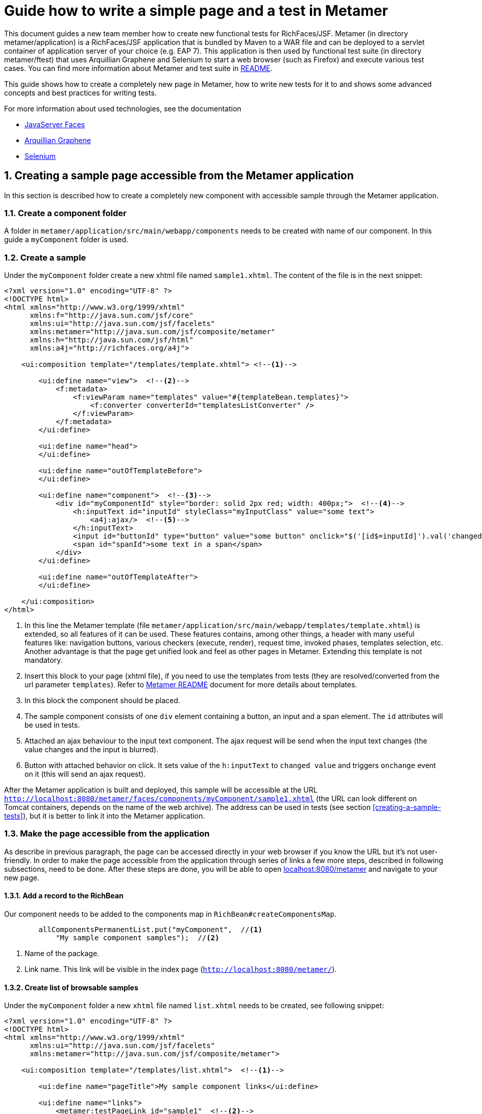 :sectnums:
= Guide how to write a simple page and a test in Metamer

This document guides a new team member how to create new functional tests for RichFaces/JSF. Metamer (in directory metamer/application) is a RichFaces/JSF application that is bundled by Maven to a WAR file and can be deployed to a servlet container of application server of your choice (e.g. EAP 7). This application is then used by functional test suite (in directory metamer/ftest) that uses Arquillian Graphene and Selenium to start a web browser (such as Firefox) and execute various test cases. You can find more information about Metamer and test suite in https://github.com/richfaces/richfaces-qa/tree/eap/metamer/README.adoc[README].

This guide shows how to create a completely new page in Metamer, how to write new tests for it to and shows some advanced concepts and best practices for writing tests.

For more information about used technologies, see the documentation

* http://docs.oracle.com/javaee/6/tutorial/doc/bnaph.html[JavaServer Faces]
* http://arquillian.org/guides/functional_testing_using_graphene/[Arquillian Graphene]
* http://www.seleniumhq.org/docs/[Selenium]

== Creating a sample page accessible from the Metamer application
In this section is described how to create a completely new component with accessible sample through the Metamer application.

=== Create a component folder
A folder in `metamer/application/src/main/webapp/components` needs to be created with name of our component. In this guide a `myComponent` folder is used.

=== Create a sample
Under the `myComponent` folder create a new xhtml file named `sample1.xhtml`. The content of the file is in the next snippet:
[source,xml]
----
<?xml version="1.0" encoding="UTF-8" ?>
<!DOCTYPE html>
<html xmlns="http://www.w3.org/1999/xhtml"
      xmlns:f="http://java.sun.com/jsf/core"
      xmlns:ui="http://java.sun.com/jsf/facelets"
      xmlns:metamer="http://java.sun.com/jsf/composite/metamer"
      xmlns:h="http://java.sun.com/jsf/html"
      xmlns:a4j="http://richfaces.org/a4j">

    <ui:composition template="/templates/template.xhtml"> <!--1-->

        <ui:define name="view">  <!--2-->
            <f:metadata>
                <f:viewParam name="templates" value="#{templateBean.templates}">
                    <f:converter converterId="templatesListConverter" />
                </f:viewParam>
            </f:metadata>
        </ui:define>

        <ui:define name="head">
        </ui:define>

        <ui:define name="outOfTemplateBefore">
        </ui:define>

        <ui:define name="component">  <!--3-->
            <div id="myComponentId" style="border: solid 2px red; width: 400px;">  <!--4-->
                <h:inputText id="inputId" styleClass="myInputClass" value="some text">
                    <a4j:ajax/>  <!--5-->
                </h:inputText>
                <input id="buttonId" type="button" value="some button" onclick="$('[id$=inputId]').val('changed text').change()"/>  <!--6-->
                <span id="spanId">some text in a span</span>
            </div>
        </ui:define>

        <ui:define name="outOfTemplateAfter">
        </ui:define>

    </ui:composition>
</html>
----
<1> In this line the Metamer template (file `metamer/application/src/main/webapp/templates/template.xhtml`) is extended, so all features of it can be used. These features contains, among other things, a header with many useful features like: navigation buttons, various checkers (execute, render), request time, invoked phases, templates selection, etc. Another advantage is that the page get unified look and feel as other pages in Metamer. Extending this template is not mandatory.
<2> Insert this block to your page (xhtml file), if you need to use the templates from tests (they are resolved/converted from the url parameter `templates`). Refer to https://github.com/richfaces/richfaces-qa/blob/eap/metamer/README.adoc[Metamer README] document for more details about templates.
<3> In this block the component should be placed.
<4> The sample component consists of one `div` element containing a button, an input and a span element. The `id` attributes will be used in tests.
<5> Attached an ajax behaviour to the input text component. The ajax request will be send when the input text changes (the value changes and the input is blurred).
<6> Button with attached behavior on click. It sets value of the `h:inputText` to `changed value` and triggers `onchange` event on it (this will send an ajax request).

After the Metamer application is built and deployed, this sample will be accessible at the URL `http://localhost:8080/metamer/faces/components/myComponent/sample1.xhtml` (the URL can look different on Tomcat containers, depends on the name of the web archive). The address can be used in tests (see section <<creating-a-sample-tests>>), but it is better to link it into the Metamer application.

=== Make the page accessible from the application
As describe in previous paragraph, the page can be accessed directly in your web browser if you know the URL but it's not user-friendly. In order to make the page accessible from the application through series of links a few more steps, described in following subsections, need to be done. After these steps are done, you will be able to open http://localhost:8080/metamer[localhost:8080/metamer] and navigate to your new page.

==== Add a record to the RichBean
Our component needs to be added to the components map in `RichBean#createComponentsMap`.
[source,java]
----
        allComponentsPermanentList.put("myComponent",  //<1>
            "My sample component samples");  //<2>
----
<1> Name of the package.
<2> Link name. This link will be visible in the index page (`http://localhost:8080/metamer/`).

==== Create list of browsable samples
Under the `myComponent` folder a new `xhtml` file named `list.xhtml` needs to be created, see following snippet:
[source,xml]
----
<?xml version="1.0" encoding="UTF-8" ?>
<!DOCTYPE html>
<html xmlns="http://www.w3.org/1999/xhtml"
      xmlns:ui="http://java.sun.com/jsf/facelets"
      xmlns:metamer="http://java.sun.com/jsf/composite/metamer">

    <ui:composition template="/templates/list.xhtml">  <!--1-->

        <ui:define name="pageTitle">My sample component links</ui:define>

        <ui:define name="links">
            <metamer:testPageLink id="sample1"  <!--2-->
                                  outcome="sample1"  <!--3-->
                                  value="Sample page 1">  <!--4-->
                Page that contains <b>my sample component</b>.  <!--5-->
            </metamer:testPageLink>
        </ui:define>
    </ui:composition>
</html>
----
<1> Extend the template to bring in styles, navigation buttons, footer, etc.
<2> Create a new link to the component sample.
<3> Outcome of the link, this is the name of the created xhtml file.
<4> Name of the link.
<5> Description of the sample.

Now the sample is accessible from within the Metamer application.

== Creating a sample test(s)
In this section is described how to create a simple test for the sample, which was created in previous section.

=== Create a new test class

First step is to create a new Java class (e.g. `MyFirstTest`) in suitable package, e.g. `metamer/application/src/main/java/org/richfaces/tests/metamer/ftest/myPackage`, and extend the `AbstractWebdriverTest` class. By extending this class, you gain a way to access a bunch of features. To mention some of them, you can left behind all the process around preparement and deployment of the Metamer application, preparement of the browser and the container itself and focus only on creating the test(s). Also you get access to other useful utilities, methods and fields (e.g. browser, page object).

[source,java]
----
package org.richfaces.tests.metamer.ftest.myPackage;

import org.richfaces.tests.metamer.ftest.AbstractWebDriverTest;

public class MyFirstTest extends AbstractWebDriverTest {

    @Override
    public String getComponentTestPagePath() {  //<1>
        throw new UnsupportedOperationException("Not supported yet.");  //<2>
    }

}
----
<1> The abstract class has only one method returning the actually tested page. More details in following section.
<2> Auto-generated method body, don't bother with it, it will be implemented it in the next step.

=== Specify the tested sample path

[source,java]
----
    @Override
    public String getComponentTestPagePath() {
        return "myComponent/sample1.xhtml";  //<1>
    }
----
<1> This is the part after `http://localhost:8080/metamer/faces/components/`. This page will be automatically loaded in the web browser before all test methods in this class, see `loadPage` method in https://github.com/richfaces/richfaces-qa/blob/eap/metamer/ftest/src/test/java/org/richfaces/tests/metamer/ftest/AbstractWebDriverTest.java[AbstractWebDriverTest class].

=== Create a simple test

[source,java]
----
import static org.testng.Assert.assertEquals;

import java.util.List;

import org.openqa.selenium.By;
import org.openqa.selenium.WebElement;
import org.richfaces.tests.metamer.ftest.AbstractWebDriverTest;
import org.testng.annotations.Test;

    @Test  //<1>
    public void testComponentHasThreeElements() {  //<2>
        List<WebElement> elements = driver.findElements(By.cssSelector("[id$=myComponentId] > *"));  //<3>
        assertEquals(elements.size(), 3, "There should be 3 elements.");  //<4>
    }
----
<1> Annotate the test method with TestNG's `@Test`
<2> Used convention is to start the name of the test with `test`
<3> Find elements with CSS selector. This one finds all child elements of element with id ending with `myComponentId` and stores them in a list
<4> TestNG's assertion of equality of two integers.

In order to run this test, you first need to build the Metamer application because tests will fetch it from Maven repository, run `mvn clean install` from `richfaces-qa/metamer/application`.

Now you can run this test using e.g.: `mvn clean verify -Pwildfly-managed-10-0 -Dbrowser=firefox45esr -Dtest=MyFirstTest` (executed from `richfaces-qa/metamer/ftest`).

Sometimes these Maven commands fail because some Checkstyle rules are violated (e.g. trailing spaces, unused imports etc). When this happens, look at the end of Maven log, fix the violations in your code and rerun build/tests again. 

=== Replacing the in-place finding of the elements with a private field
The test application uses Arquillian Graphene, so you can use a neat features like lazy-loadin proxy for finding of elements using annotated field. For more details and features please refer to https://docs.jboss.org/author/display/ARQGRA2/Home[Graphene documentation].

[source,java]
----
package org.richfaces.tests.metamer.ftest.myPackage;

import static org.testng.Assert.assertEquals;

import java.util.List;

import org.openqa.selenium.WebElement;
import org.openqa.selenium.support.FindBy;
import org.richfaces.tests.metamer.ftest.AbstractWebDriverTest;
import org.testng.annotations.Test;

public class MyFirstTest extends AbstractWebDriverTest {

    @FindBy(css = "[id$=myComponentId] > *")  //<1>
    private List<WebElement> elements;  //<2>

    @Override
    public String getComponentTestPagePath() {
        return "myComponent/sample1.xhtml";
    }

    @Test
    public void testComponentHasThreeElements() {
        assertEquals(elements.size(), 3, "There should be 3 elements.");  //<3>
    }
}
----
<1> The annotation is almost the same as the used methods/classes from the browser instance. Values found by WebDriver (Selenium) are automatically injected to all fields annotated with `@FindBy`. This is handled by Arquillian Graphene.
<2> This field now stores all the inner elements of our component. These elements are found on each invocation (Graphene).
<3> Now the test is shrinked to only one line.

=== Create and use custom page fragment

The tests use lots of page fragments (https://docs.jboss.org/author/display/ARQGRA2/Page+Fragments[link to explanation]). A page fragment is Arquillian Graphen's concept that extends Selenium's concept of Page Object. A page fragment decouples HTML structure of the tested application from the tests and it encapsulates some kind of page services or the interactions a user can do with the page so that the test is more readable and we avoid code duplication in our tests.

The following snippet creates object for the group of components, which was created in previous steps. Create a new Java class and place it into the same package as your test class `MyFirstTest`.
[source,java]
----
package org.richfaces.tests.metamer.ftest.myPackage;

import java.util.List;

import org.jboss.arquillian.graphene.findby.FindByJQuery;
import org.jboss.arquillian.graphene.fragment.Root;
import org.openqa.selenium.WebElement;

public class MyCustomPageFragment {

    @FindByJQuery("> *")  //<1>
    private List<WebElement> innerElements;
    @Root  //<2>
    private WebElement rootElement;

    public int getInnerElementsSize() {
        return innerElements.size();
    }

    public WebElement getRootElement() {
        return rootElement;
    }
}
----
<1> Graphene's custom `FindBy` annotation, as the name prompts, the element(s) are found by JQuery. With the WebDriver's `FindBy` we cannot use such a selector because it's missing in Selenium API.
<2> Graphene's annotation to mark the field to which the root element will be stored. All inner elements are found from this root element. This annotation and field is not mandatory (will be hidden when not specified).

Now, the `elements` field in test can be replaced with newly created fragment:
[source,java]
----
    @FindBy(css = "[id$=myComponentId]")  //<1>
    private MyCustomPageFragment fragment;

    @Test
    public void testComponentHasThreeElements() {
        assertEquals(fragment.getInnerElementsSize(), 3, "There should be 3 elements.");
    }
----
<1> This will be the root element. All inner elements will be found from this one.


=== Add some elements and methods to the fragment
The example component we created at the begginning had one `div` element, which is the root of the fragment. This `div` contains one text input, one button and one `span` element. Let's put this to the fragment:

[source,java]
----
package org.richfaces.tests.metamer.ftest.myPackage;

import java.util.List;

import org.jboss.arquillian.graphene.findby.FindByJQuery;
import org.jboss.arquillian.graphene.fragment.Root;
import org.openqa.selenium.WebElement;
import org.openqa.selenium.support.FindBy;

public class MyCustomPageFragment {

    @FindBy(css = "input[type=button]")
    private WebElement innerButtonElement;
    @FindByJQuery(value = "> *")
    private List<WebElement> innerElements;
    @FindBy(className = "myInputClass")
    private WebElement innerInputElement;
    @FindBy(tagName = "span")
    private WebElement innerSpanElement;
    @Root
    private WebElement rootElement;

    public WebElement getInnerButtonElement() {
        return innerButtonElement;
    }

    public List<WebElement> getInnerElements() {
        return innerElements;
    }

    public int getInnerElementsSize() {
        return innerElements.size();
    }

    public WebElement getInnerInputElement() {
        return innerInputElement;
    }

    public WebElement getInnerSpanElement() {
        return innerSpanElement;
    }

    public WebElement getRootElement() {
        return rootElement;
    }
}
----

=== Add more tests for the fragment
The fragment is now enriched with new methods. The following section adds 2 new test methods in the `MyFirstTest` class.
[source,java]
----
    @FindBy(css = "[id$=myComponentId]")
    private MyCustomPageFragment fragment;
    
    @Test
    public void testElementsTexts() {
        assertEquals(fragment.getInnerSpanElement().getText(), "some text in a span");
        assertEquals(fragment.getInnerButtonElement().getAttribute("value"), "some button");
        assertEquals(fragment.getInnerInputElement().getAttribute("value"), "some text");
    }

    @Test
    public void testClickButtonChangesInputText() {
        assertEquals(fragment.getInnerInputElement().getAttribute("value"), "some text");
        fragment.getInnerButtonElement().click();
        Graphene.waitAjax().until().element(fragment.getInnerInputElement()).value().equalToIgnoreCase("changed text");  //<1>
    }
----
<1> Here we use the Graphene's wait API, this should be more stable solution than using a simple assert, because it can take some time to perform the script attached to the button.

=== Test the ajax behavior
The input text in the page `sample1.xhtml` has attached ajax behaviour introduced with `<a4j:ajax/>` tag. In order to test the ajax request is send when the change event occurs, use Graphene.guardAjax method.

[source,java]
----
    @Test
    public void testClickButtonChangesInputText() {
        assertEquals(fragment.getInnerInputElement().getAttribute("value"), "some text");
        Graphene.guardAjax(fragment.getInnerButtonElement()).click();  //<1>
        Graphene.waitAjax().until().element(fragment.getInnerInputElement()).value().equalToIgnoreCase("changed text");
    }
----
<1> Check ajax request is send and completed. The button in the component has attached behavior on click. After the button is clicked, it changes value of input text and triggers an `onchange` event on the input text, which should lead to an ajax request.

=== Use Metamer page object utilities
There is a page object for a Metamer page with some useful utilities. In the next snippet, we use a blur method. 
[source,java]
----
    @Test
    public void testTypingSomeTextSendsAjax() {
        fragment.getInnerInputElement().clear();  //<1>
        fragment.getInnerInputElement().sendKeys("text1");  //<2>
        getMetamerPage().blur(WaitRequestType.XHR);  //<3>
        Graphene.waitAjax().until().element(fragment.getInnerInputElement()).value().equalToIgnoreCase("text1");  //<4>
    }
----
<1> Clear the input text.
<2> Send text to the input.
<3> Blur the input using Metamer utilities. This will finally send an ajax (XHR) request.
<4> Check the input value is changed.

=== `UseWith` configurators
The `UseWith` configurators are useful for repeatedly running a single method with different parameters. In next snippet we use `UseWithField`.

[source,java]
----
    private String injectedText;

    @Test
    @UseWithField(field = "injectedText", value = { "text1", "text2", "text3" }, valuesFrom = ValuesFrom.STRINGS)
    public void testTypingSomeTextSendsAjax() {
        fragment.getInnerInputElement().clear();
        fragment.getInnerInputElement().sendKeys(injectedText);
        getMetamerPage().blur(WaitRequestType.XHR);
        Graphene.waitAjax().until().element(fragment.getInnerInputElement()).value().equalToIgnoreCase(injectedText);
    }
----
Now, when you run the test, the method `testTypingSomeTextSendsAjax` will be executed for 3 times, each time with different parameter. In the console you can see the actual injected parameters:
----
[13:46:00] STARTED: myPackage.MyFirstTest#testTypingSomeTextSendsAjax() { template=plain, injectedText=text1 }
[13:46:01] SUCCESS: myPackage.MyFirstTest#testTypingSomeTextSendsAjax() { template=plain, injectedText=text1 }

[13:46:01] STARTED: myPackage.MyFirstTest#testTypingSomeTextSendsAjax() { template=plain, injectedText=text2 }
[13:46:01] SUCCESS: myPackage.MyFirstTest#testTypingSomeTextSendsAjax() { template=plain, injectedText=text2 }

[13:46:01] STARTED: myPackage.MyFirstTest#testTypingSomeTextSendsAjax() { template=plain, injectedText=text3 }
[13:46:01] SUCCESS: myPackage.MyFirstTest#testTypingSomeTextSendsAjax() { template=plain, injectedText=text3 }
----

The sample and tests are accessible at https://github.com/richfaces/richfaces-qa/tree/demo[demo branch], https://github.com/richfaces/richfaces-qa/blob/demo/metamer/application/src/main/webapp/components/myComponent/sample1.xhtml[the sample], https://github.com/richfaces/richfaces-qa/blob/demo/metamer/ftest/src/test/java/org/richfaces/tests/metamer/ftest/myPackage/MyFirstTest.java[the test].
